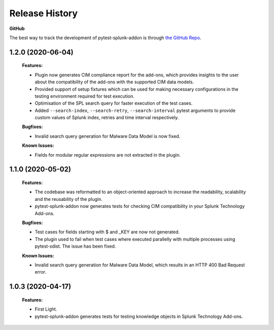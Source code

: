 Release History
=================

**GitHub**

The best way to track the development of pytest-splunk-addon is through `the GitHub Repo <https://github.com/splunk/pytest-splunk-addon/>`_.

1.2.0 (2020-06-04)
""""""""""""""""""""""""""
    **Features:**

    * Plugin now generates CIM compliance report for the add-ons, which provides insights to the user about the compatibility of the add-ons with the supported CIM data models.
    * Provided support of setup fixtures which can be used for making necessary configurations in the testing environment required for test execution. 
    * Optimisation of the SPL search query for faster execution of the test cases.
    * Added ``--search-index``, ``--search-retry``, ``--search-interval`` pytest arguments to provide custom values of Splunk index, retries and time interval respectively.

    **Bugfixes:**

    * Invalid search query generation for Malware Data Model is now fixed.

    **Known Issues:**

    * Fields for modular regular expressions are not extracted in the plugin.

1.1.0 (2020-05-02)
""""""""""""""""""""""""""

    **Features:**

    * The codebase was reformatted to an object-oriented approach to increase the readability, scalability and the reusability of the plugin. 
    * pytest-splunk-addon now generates tests for checking CIM compatibility in your Splunk Technology Add-ons.

    **Bugfixes:**

    * Test cases for fields starting with $ and _KEY are now not generated.
    * The plugin used to fail when test cases where executed parallelly with multiple processes using pytest-xdist. The issue has been fixed.

    **Known Issues:**

    * Invalid search query generation for Malware Data Model, which results in an HTTP 400 Bad Request error.

1.0.3 (2020-04-17)
""""""""""""""""""""""""""

    **Features:**

    * First Light.
    * pytest-splunk-addon generates tests for testing knowledge objects in Splunk Technology Add-ons.
